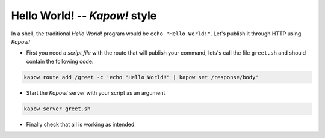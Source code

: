 
.. todo::

   Redo 

Hello World! -- *Kapow!* style
------------------------------

In a shell, the traditional `Hello World!` program would be ``echo "Hello World!"``.
Let's publish it through HTTP using *Kapow!*

- First you need a *script file* with the route that will publish your command, lets's call the file ``greet.sh`` and should contain the following code:

.. code-block:: bash

    kapow route add /greet -c 'echo "Hello World!" | kapow set /response/body'

- Start the *Kapow!* server with your script as an argument

.. code-block:: bash

    kapow server greet.sh

- Finally check that all is working as intended:

.. image:: _static/browser.png


